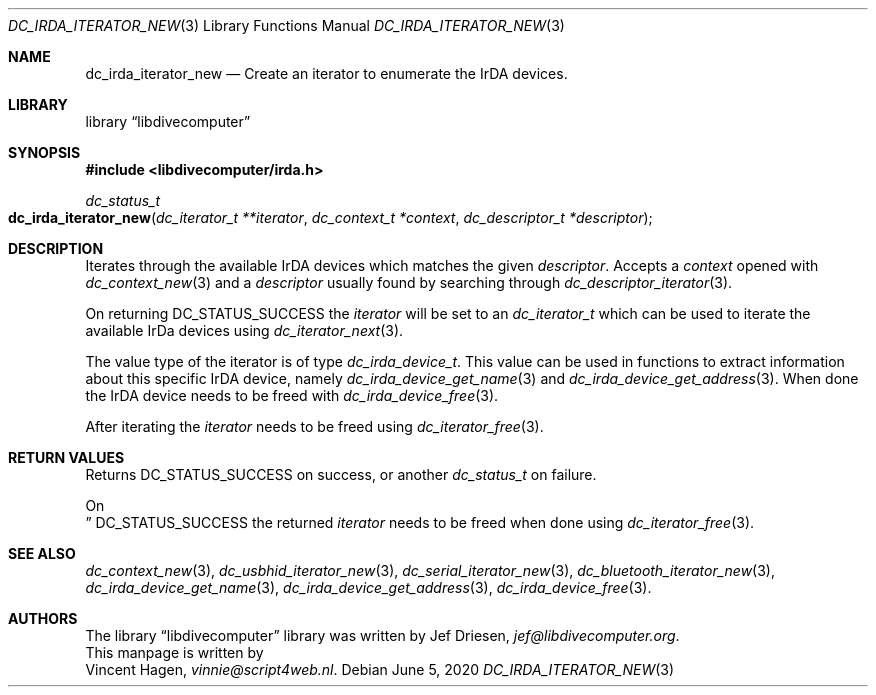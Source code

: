 .\"
.\" libdivecomputer
.\"
.\" Copyright (C) 2020 Vincent Hagen <vinnie@script4web.nl>
.\"
.\" This library is free software; you can redistribute it and/or
.\" modify it under the terms of the GNU Lesser General Public
.\" License as published by the Free Software Foundation; either
.\" version 2.1 of the License, or (at your option) any later version.
.\"
.\" This library is distributed in the hope that it will be useful,
.\" but WITHOUT ANY WARRANTY; without even the implied warranty of
.\" MERCHANTABILITY or FITNESS FOR A PARTICULAR PURPOSE.  See the GNU
.\" Lesser General Public License for more details.
.\"
.\" You should have received a copy of the GNU Lesser General Public
.\" License along with this library; if not, write to the Free Software
.\" Foundation, Inc., 51 Franklin Street, Fifth Floor, Boston,
.\" MA 02110-1301 USA
.\"
.Dd June 5, 2020
.Dt DC_IRDA_ITERATOR_NEW 3
.Os
.Sh NAME
.Nm dc_irda_iterator_new
.Nd Create an iterator to enumerate the IrDA devices.
.Sh LIBRARY
.Lb libdivecomputer
.Sh SYNOPSIS
.In libdivecomputer/irda.h
.Ft dc_status_t
.Fo dc_irda_iterator_new
.Fa "dc_iterator_t **iterator"
.Fa "dc_context_t *context"
.Fa "dc_descriptor_t *descriptor"
.Fc
.Sh DESCRIPTION
Iterates through the available IrDA devices which matches the given
.Fa descriptor .
Accepts a
.Fa context
opened with
.Xr dc_context_new 3
and a
.Fa descriptor
usually found by searching through
.Xr dc_descriptor_iterator 3 .
.Pp
On returning
.Dv DC_STATUS_SUCCESS
the
.Fa iterator
will be set to an 
.Ft dc_iterator_t
which can be used to iterate the available IrDa devices using
.Xr dc_iterator_next 3 .
.Pp
The value type of the iterator is of type
.Ft dc_irda_device_t .
This value can be used in functions to extract information about this specific IrDA device, namely
.Xr dc_irda_device_get_name 3
and
.Xr dc_irda_device_get_address 3 .
When done the IrDA device needs to be freed with
.Xr dc_irda_device_free 3 .
.Pp
After iterating the
.Fa iterator
needs to be freed using
.Xr dc_iterator_free 3 .

.Sh RETURN VALUES
Returns
.Dv DC_STATUS_SUCCESS 
on success, or another
.Ft dc_status_t
on failure.

On 
.Dc DC_STATUS_SUCCESS
the returned
.Fa iterator
needs to be freed when done using
.Xr dc_iterator_free 3 .
.Sh SEE ALSO
.Xr dc_context_new 3 ,
.Xr dc_usbhid_iterator_new 3 ,
.Xr dc_serial_iterator_new 3 ,
.Xr dc_bluetooth_iterator_new 3 ,
.Xr dc_irda_device_get_name 3 ,
.Xr dc_irda_device_get_address 3 ,
.Xr dc_irda_device_free 3 .
.Sh AUTHORS
The
.Lb libdivecomputer
library was written by
.An Jef Driesen ,
.Mt jef@libdivecomputer.org .
.br
This manpage is written by
.An Vincent Hagen ,
.Mt vinnie@script4web.nl .